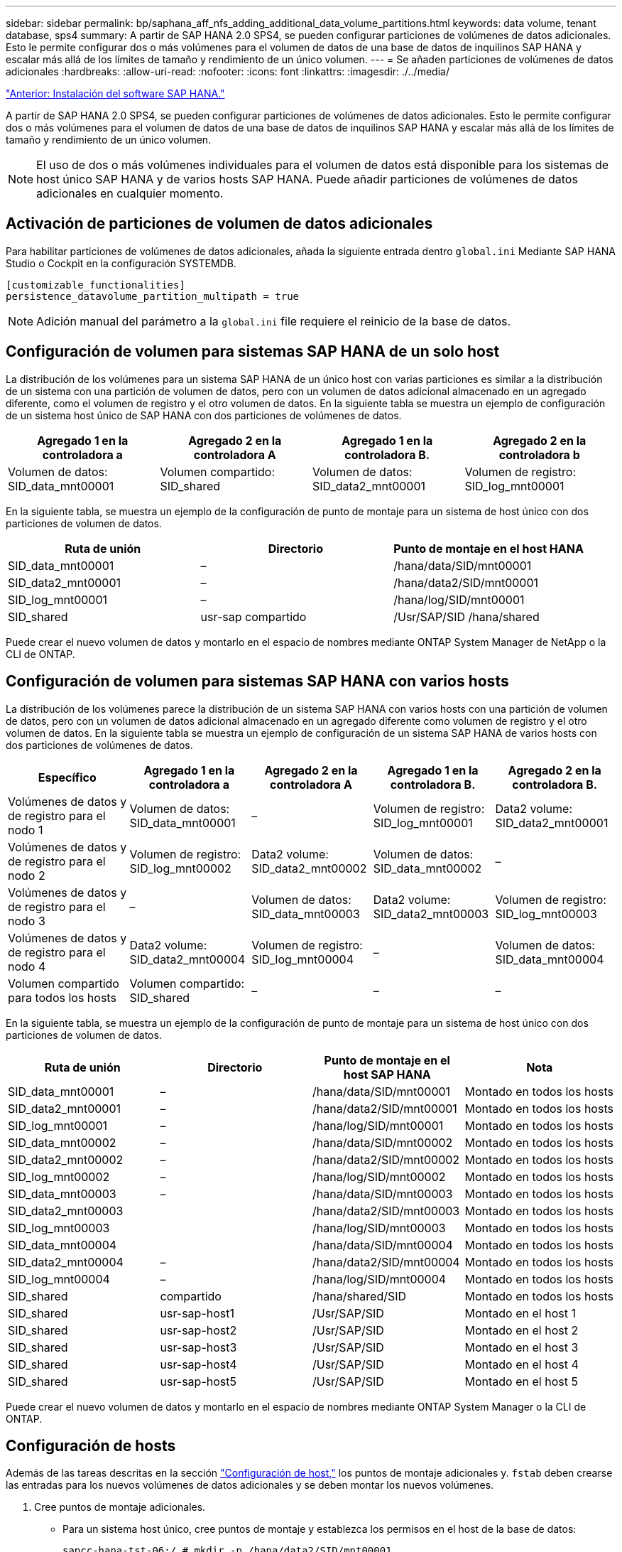 ---
sidebar: sidebar 
permalink: bp/saphana_aff_nfs_adding_additional_data_volume_partitions.html 
keywords: data volume, tenant database, sps4 
summary: A partir de SAP HANA 2.0 SPS4, se pueden configurar particiones de volúmenes de datos adicionales. Esto le permite configurar dos o más volúmenes para el volumen de datos de una base de datos de inquilinos SAP HANA y escalar más allá de los límites de tamaño y rendimiento de un único volumen. 
---
= Se añaden particiones de volúmenes de datos adicionales
:hardbreaks:
:allow-uri-read: 
:nofooter: 
:icons: font
:linkattrs: 
:imagesdir: ./../media/


link:saphana_aff_nfs_sap_hana_software_installation.html["Anterior: Instalación del software SAP HANA."]

A partir de SAP HANA 2.0 SPS4, se pueden configurar particiones de volúmenes de datos adicionales. Esto le permite configurar dos o más volúmenes para el volumen de datos de una base de datos de inquilinos SAP HANA y escalar más allá de los límites de tamaño y rendimiento de un único volumen.


NOTE: El uso de dos o más volúmenes individuales para el volumen de datos está disponible para los sistemas de host único SAP HANA y de varios hosts SAP HANA. Puede añadir particiones de volúmenes de datos adicionales en cualquier momento.



== Activación de particiones de volumen de datos adicionales

Para habilitar particiones de volúmenes de datos adicionales, añada la siguiente entrada dentro `global.ini` Mediante SAP HANA Studio o Cockpit en la configuración SYSTEMDB.

....
[customizable_functionalities]
persistence_datavolume_partition_multipath = true
....

NOTE: Adición manual del parámetro a la `global.ini` file requiere el reinicio de la base de datos.



== Configuración de volumen para sistemas SAP HANA de un solo host

La distribución de los volúmenes para un sistema SAP HANA de un único host con varias particiones es similar a la distribución de un sistema con una partición de volumen de datos, pero con un volumen de datos adicional almacenado en un agregado diferente, como el volumen de registro y el otro volumen de datos. En la siguiente tabla se muestra un ejemplo de configuración de un sistema host único de SAP HANA con dos particiones de volúmenes de datos.

|===
| Agregado 1 en la controladora a | Agregado 2 en la controladora A | Agregado 1 en la controladora B. | Agregado 2 en la controladora b 


| Volumen de datos: SID_data_mnt00001 | Volumen compartido: SID_shared | Volumen de datos: SID_data2_mnt00001 | Volumen de registro: SID_log_mnt00001 
|===
En la siguiente tabla, se muestra un ejemplo de la configuración de punto de montaje para un sistema de host único con dos particiones de volumen de datos.

|===
| Ruta de unión | Directorio | Punto de montaje en el host HANA 


| SID_data_mnt00001 | – | /hana/data/SID/mnt00001 


| SID_data2_mnt00001 | – | /hana/data2/SID/mnt00001 


| SID_log_mnt00001 | – | /hana/log/SID/mnt00001 


| SID_shared | usr-sap compartido | /Usr/SAP/SID /hana/shared 
|===
Puede crear el nuevo volumen de datos y montarlo en el espacio de nombres mediante ONTAP System Manager de NetApp o la CLI de ONTAP.



== Configuración de volumen para sistemas SAP HANA con varios hosts

La distribución de los volúmenes parece la distribución de un sistema SAP HANA con varios hosts con una partición de volumen de datos, pero con un volumen de datos adicional almacenado en un agregado diferente como volumen de registro y el otro volumen de datos. En la siguiente tabla se muestra un ejemplo de configuración de un sistema SAP HANA de varios hosts con dos particiones de volúmenes de datos.

|===
| Específico | Agregado 1 en la controladora a | Agregado 2 en la controladora A | Agregado 1 en la controladora B. | Agregado 2 en la controladora B. 


| Volúmenes de datos y de registro para el nodo 1 | Volumen de datos: SID_data_mnt00001 | – | Volumen de registro: SID_log_mnt00001 | Data2 volume: SID_data2_mnt00001 


| Volúmenes de datos y de registro para el nodo 2 | Volumen de registro: SID_log_mnt00002 | Data2 volume: SID_data2_mnt00002 | Volumen de datos: SID_data_mnt00002 | – 


| Volúmenes de datos y de registro para el nodo 3 | – | Volumen de datos: SID_data_mnt00003 | Data2 volume: SID_data2_mnt00003 | Volumen de registro: SID_log_mnt00003 


| Volúmenes de datos y de registro para el nodo 4 | Data2 volume: SID_data2_mnt00004 | Volumen de registro: SID_log_mnt00004 | – | Volumen de datos: SID_data_mnt00004 


| Volumen compartido para todos los hosts | Volumen compartido: SID_shared | – | – | – 
|===
En la siguiente tabla, se muestra un ejemplo de la configuración de punto de montaje para un sistema de host único con dos particiones de volumen de datos.

|===
| Ruta de unión | Directorio | Punto de montaje en el host SAP HANA | Nota 


| SID_data_mnt00001 | – | /hana/data/SID/mnt00001 | Montado en todos los hosts 


| SID_data2_mnt00001 | – | /hana/data2/SID/mnt00001 | Montado en todos los hosts 


| SID_log_mnt00001 | – | /hana/log/SID/mnt00001 | Montado en todos los hosts 


| SID_data_mnt00002 | – | /hana/data/SID/mnt00002 | Montado en todos los hosts 


| SID_data2_mnt00002 | – | /hana/data2/SID/mnt00002 | Montado en todos los hosts 


| SID_log_mnt00002 | – | /hana/log/SID/mnt00002 | Montado en todos los hosts 


| SID_data_mnt00003 | – | /hana/data/SID/mnt00003 | Montado en todos los hosts 


| SID_data2_mnt00003 |  | /hana/data2/SID/mnt00003 | Montado en todos los hosts 


| SID_log_mnt00003 |  | /hana/log/SID/mnt00003 | Montado en todos los hosts 


| SID_data_mnt00004 |  | /hana/data/SID/mnt00004 | Montado en todos los hosts 


| SID_data2_mnt00004 | – | /hana/data2/SID/mnt00004 | Montado en todos los hosts 


| SID_log_mnt00004 | – | /hana/log/SID/mnt00004 | Montado en todos los hosts 


| SID_shared | compartido | /hana/shared/SID | Montado en todos los hosts 


| SID_shared | usr-sap-host1 | /Usr/SAP/SID | Montado en el host 1 


| SID_shared | usr-sap-host2 | /Usr/SAP/SID | Montado en el host 2 


| SID_shared | usr-sap-host3 | /Usr/SAP/SID | Montado en el host 3 


| SID_shared | usr-sap-host4 | /Usr/SAP/SID | Montado en el host 4 


| SID_shared | usr-sap-host5 | /Usr/SAP/SID | Montado en el host 5 
|===
Puede crear el nuevo volumen de datos y montarlo en el espacio de nombres mediante ONTAP System Manager o la CLI de ONTAP.



== Configuración de hosts

Además de las tareas descritas en la sección link:saphana_aff_nfs_host_setup.html["Configuración de host,"] los puntos de montaje adicionales y. `fstab` deben crearse las entradas para los nuevos volúmenes de datos adicionales y se deben montar los nuevos volúmenes.

. Cree puntos de montaje adicionales.
+
** Para un sistema host único, cree puntos de montaje y establezca los permisos en el host de la base de datos:
+
....
sapcc-hana-tst-06:/ # mkdir -p /hana/data2/SID/mnt00001
sapcc-hana-tst-06:/ # chmod –R 777 /hana/data2/SID
....
** En el caso de un sistema host múltiple, cree puntos de montaje y establezca los permisos en todos los hosts de trabajo y en espera.
+
Los siguientes comandos de ejemplo son para un sistema HANA de 2 más 1 host múltiple.

+
*** Primer trabajador anfitrión:
+
....
sapcc-hana-tst-06:~ # mkdir -p /hana/data2/SID/mnt00001
sapcc-hana-tst-06:~ # mkdir -p /hana/data2/SID/mnt00002
sapcc-hana-tst-06:~ # chmod -R 777 /hana/data2/SID
....
*** Segundo trabajador anfitrión:
+
....
sapcc-hana-tst-07:~ # mkdir -p /hana/data2/SID/mnt00001
sapcc-hana-tst-07:~ # mkdir -p /hana/data2/SID/mnt00002
sapcc-hana-tst-07:~ # chmod -R 777 /hana/data2/SID
....
*** Host en espera:
+
....
sapcc-hana-tst-07:~ # mkdir -p /hana/data2/SID/mnt00001
sapcc-hana-tst-07:~ # mkdir -p /hana/data2/SID/mnt00002
sapcc-hana-tst-07:~ # chmod -R 777 /hana/data2/SID
....




. Añada los sistemas de archivos adicionales al `/etc/fstab` archivo de configuración en todos los hosts.
+
Consulte el siguiente ejemplo de un sistema de un solo host que utiliza NFSv4.1:

+
....
<storage-vif-data02>:/SID_data2_mnt00001 /hana/data2/SID/mnt00001 nfs rw, vers=4
minorversion=1,hard,timeo=600,rsize=1048576,wsize=262144,bg,noatime,lock 0 0
....
+

NOTE: Utilice una interfaz virtual de almacenamiento diferente para conectar cada volumen de datos a fin de garantizar que utiliza sesiones TCP diferentes para cada volumen o utilice la opción de montaje nconnect, si está disponible en el sistema operativo.

. Monte los sistemas de archivos ejecutando el `mount –a` comando.




== Adición de una partición de volumen de datos adicional

Ejecute la siguiente sentencia SQL en la base de datos de tenant para agregar una partición de volumen de datos adicional a la base de datos de tenant. Use la ruta a volúmenes adicionales:

....
ALTER SYSTEM ALTER DATAVOLUME ADD PARTITION PATH '/hana/data2/SID/';
....
image:saphana_aff_nfs_image18.jpg["Error: Falta la imagen gráfica"]

link:saphana_aff_nfs_where_to_find_additional_information.html["Siguiente: Dónde encontrar información adicional."]
